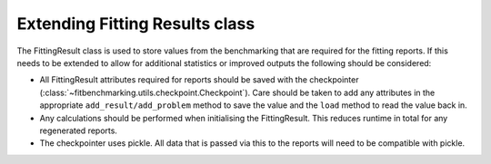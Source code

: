 .. _fitting_results_extend:

#################################
 Extending Fitting Results class
#################################

The FittingResult class is used to store values from the benchmarking that are
required for the fitting reports.
If this needs to be extended to allow for additional statistics or improved
outputs the following should be considered:

- All FittingResult attributes required for reports should be saved with the
  checkpointer (:class:`~fitbenchmarking.utils.checkpoint.Checkpoint`).
  Care should be taken to add any attributes in the appropriate
  ``add_result/add_problem`` method to save the value and the ``load`` method
  to read the value back in.

- Any calculations should be performed when initialising the FittingResult.
  This reduces runtime in total for any regenerated reports.

- The checkpointer uses pickle. All data that is passed via this to the reports
  will need to be compatible with pickle.

